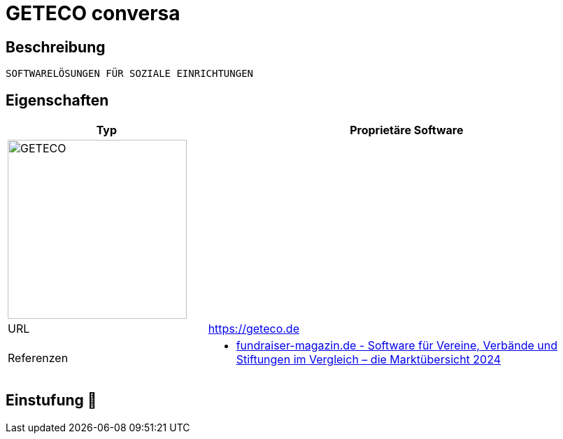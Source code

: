 = GETECO conversa

== Beschreibung

[source,website,subs="+normal"]
----
SOFTWARELÖSUNGEN FÜR SOZIALE EINRICHTUNGEN
----

== Eigenschaften

[%header%footer,cols="1,2a"]
|===
| Typ
| Proprietäre Software

2+^| image:https://social-software.de/images/logosanb/Geteco%202014%20klein.png[GETECO,256]


| URL 
| https://geteco.de

| Referenzen
| * https://web.fundraiser-magazin.de/software-marktuebersicht-vereine-verbaende-stiftungen[fundraiser-magazin.de - Software für Vereine, Verbände und Stiftungen im Vergleich – die Marktübersicht 2024]
|===

== Einstufung 🔴